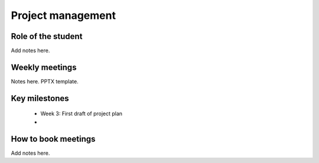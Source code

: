 Project management
===================

Role of the student
---------------------

Add notes here.

Weekly meetings
-----------------

Notes here. PPTX template.


Key milestones
---------------

 * Week 3: First draft of project plan  
 * 

How to book meetings
----------------------

Add notes here.